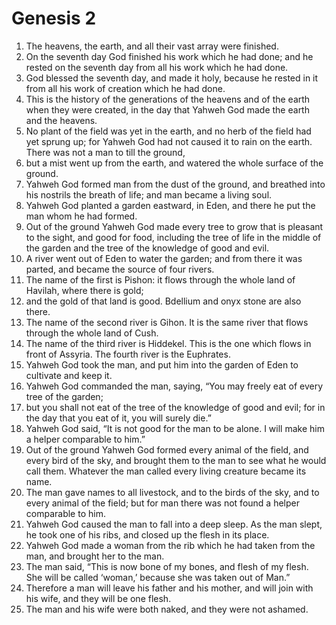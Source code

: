 
* Genesis 2
1. The heavens, the earth, and all their vast array were finished. 
2. On the seventh day God finished his work which he had done; and he rested on the seventh day from all his work which he had done. 
3. God blessed the seventh day, and made it holy, because he rested in it from all his work of creation which he had done.
4. This is the history of the generations of the heavens and of the earth when they were created, in the day that Yahweh God made the earth and the heavens. 
5. No plant of the field was yet in the earth, and no herb of the field had yet sprung up; for Yahweh God had not caused it to rain on the earth. There was not a man to till the ground, 
6. but a mist went up from the earth, and watered the whole surface of the ground. 
7. Yahweh God formed man from the dust of the ground, and breathed into his nostrils the breath of life; and man became a living soul.
8. Yahweh God planted a garden eastward, in Eden, and there he put the man whom he had formed. 
9. Out of the ground Yahweh God made every tree to grow that is pleasant to the sight, and good for food, including the tree of life in the middle of the garden and the tree of the knowledge of good and evil. 
10. A river went out of Eden to water the garden; and from there it was parted, and became the source of four rivers. 
11. The name of the first is Pishon: it flows through the whole land of Havilah, where there is gold; 
12. and the gold of that land is good. Bdellium and onyx stone are also there. 
13. The name of the second river is Gihon. It is the same river that flows through the whole land of Cush. 
14. The name of the third river is Hiddekel. This is the one which flows in front of Assyria. The fourth river is the Euphrates. 
15. Yahweh God took the man, and put him into the garden of Eden to cultivate and keep it. 
16. Yahweh God commanded the man, saying, “You may freely eat of every tree of the garden; 
17. but you shall not eat of the tree of the knowledge of good and evil; for in the day that you eat of it, you will surely die.”
18. Yahweh God said, “It is not good for the man to be alone. I will make him a helper comparable to him.”
19. Out of the ground Yahweh God formed every animal of the field, and every bird of the sky, and brought them to the man to see what he would call them. Whatever the man called every living creature became its name.
20. The man gave names to all livestock, and to the birds of the sky, and to every animal of the field; but for man there was not found a helper comparable to him. 
21. Yahweh God caused the man to fall into a deep sleep. As the man slept, he took one of his ribs, and closed up the flesh in its place. 
22. Yahweh God made a woman from the rib which he had taken from the man, and brought her to the man.
23. The man said, “This is now bone of my bones, and flesh of my flesh. She will be called ‘woman,’ because she was taken out of Man.” 
24. Therefore a man will leave his father and his mother, and will join with his wife, and they will be one flesh.
25. The man and his wife were both naked, and they were not ashamed.
